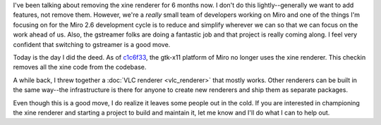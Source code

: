 .. title: Farewell, xine
.. slug: farewell_xine
.. date: 2009-12-01 14:49:22
.. tags: miro, work

I've been talking about removing the xine renderer for 6 months now. I
don't do this lightly--generally we want to add features, not remove
them. However, we're a *really* small team of developers working on
Miro and one of the things I'm focusing on for the Miro 2.6 development
cycle is to reduce and simplify wherever we can so that we can focus on
the work ahead of us. Also, the gstreamer folks are doing a fantastic
job and that project is really coming along. I feel very confident that
switching to gstreamer is a good move.

Today is the day I did the deed. As of
`c1c6f33 <https://git.participatoryculture.org/miro/commit/?id=c1c6f3329829a48f9fe776337c107006f73cb49f>`__,
the gtk-x11 platform of Miro no longer uses the xine renderer. This
checkin removes all the xine code from the codebase.

A while back, I threw together a :doc:`VLC renderer <vlc_renderer>`
that mostly works. Other renderers can be built in the same way--the
infrastructure is there for anyone to create new renderers and ship them
as separate packages.

Even though this is a good move, I do realize it leaves some people out
in the cold. If you are interested in championing the xine renderer and
starting a project to build and maintain it, let me know and I'll do
what I can to help out.
